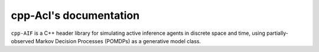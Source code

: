 
cpp-AcI's documentation
=================================

``cpp-AIF`` is a C++ header library for simulating active inference agents in
discrete space and time, using partially-observed Markov Decision Processes
(POMDPs) as a generative model class.
